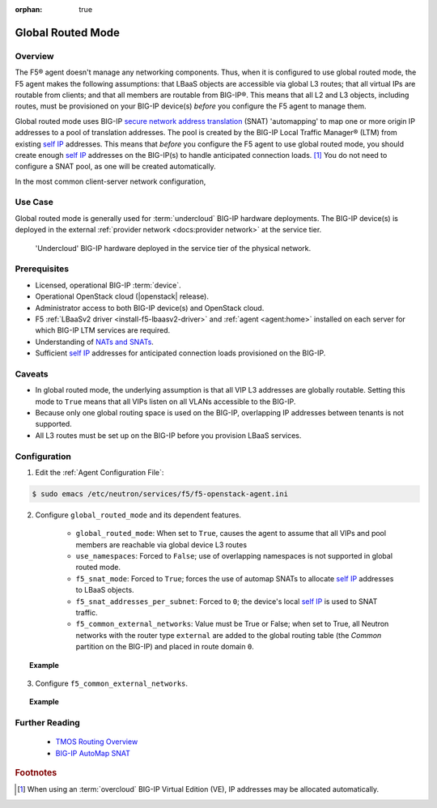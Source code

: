:orphan: true

.. _global-routed-mode:

Global Routed Mode
==================

Overview
--------

The F5® agent doesn't manage any networking components. Thus, when it is configured to use global routed mode, the F5 agent makes the following assumptions: that LBaaS objects are accessible via global L3 routes; that all virtual IPs are routable from clients; and that all members are routable from BIG-IP®. This means that all L2 and L3 objects, including routes, must be provisioned on your BIG-IP device(s) *before* you configure the F5 agent to manage them.

Global routed mode uses BIG-IP `secure network address translation`_ (SNAT) 'automapping' to map one or more origin IP addresses to a pool of translation addresses. The pool is created by the BIG-IP Local Traffic Manager® (LTM) from existing `self IP`_ addresses. This means that *before* you configure the F5 agent to use global routed mode, you should create enough `self IP`_ addresses on the BIG-IP(s) to handle anticipated connection loads. [#]_ You do not need to configure a SNAT pool, as one will be created automatically.

In the most common client-server network configuration,

Use Case
--------

Global routed mode is generally used for :term:`undercloud` BIG-IP hardware deployments. The BIG-IP device(s) is deployed in the external :ref:`provider network <docs:provider network>` at the service tier.

.. figure:: ../media/big-ip_undercloud.png
    :alt: Undercloud BIG-IP

    'Undercloud' BIG-IP hardware deployed in the service tier of the physical network.



Prerequisites
-------------

- Licensed, operational BIG-IP :term:`device`.

- Operational OpenStack cloud (|openstack| release).

- Administrator access to both BIG-IP device(s) and OpenStack cloud.

- F5 :ref:`LBaaSv2 driver <install-f5-lbaasv2-driver>` and :ref:`agent <agent:home>` installed on each server for which BIG-IP LTM services are required.

- Understanding of `NATs and SNATs <https://support.f5.com/kb/en-us/products/big-ip_ltm/manuals/product/tmos-routing-administration-12-0-0/8.html#conceptid>`_.

- Sufficient `self IP`_ addresses for anticipated connection loads provisioned on the BIG-IP.


Caveats
-------

- In global routed mode, the underlying assumption is that all VIP L3 addresses are globally routable. Setting this mode to ``True`` means that all VIPs listen on all VLANs accessible to the BIG-IP.

- Because only one global routing space is used on the BIG-IP, overlapping IP addresses between tenants is not supported.

- All L3 routes must be set up on the BIG-IP before you provision LBaaS services.


Configuration
-------------

1. Edit the :ref:`Agent Configuration File`:

.. code-block:: text

    $ sudo emacs /etc/neutron/services/f5/f5-openstack-agent.ini

2. Configure ``global_routed_mode`` and its dependent features.

    - ``global_routed_mode``: When set to ``True``, causes the agent to assume that all VIPs and pool members are reachable via global device L3 routes
    - ``use_namespaces``: Forced to ``False``; use of overlapping namespaces is not supported in global routed mode.
    - ``f5_snat_mode``: Forced to ``True``; forces the use of automap SNATs to allocate `self IP`_ addresses to LBaaS objects.
    - ``f5_snat_addresses_per_subnet``: Forced to ``0``; the device's local `self IP`_ is used to SNAT traffic.
    - ``f5_common_external_networks``: Value must be True or False; when set to True, all Neutron networks with the router type ``external`` are added to the global routing table (the `Common` partition on the BIG-IP) and placed in route domain ``0``.

.. topic:: Example

    .. code-block:: text
        :emphasize-lines: 13, 22, 46, 61

        ###############################################################################
        #  L3 Segmentation Mode Settings
        ###############################################################################
        #
        # Global Routed Mode - No L2 or L3 Segmentation on BIG-IP®
        #
        # This setting will cause the agent to assume that all VIPs
        # and pool members will be reachable via global device
        # L3 routes, which must be already provisioned on the BIG-IP®s.
        #
        ...
        #
        f5_global_routed_mode = True
        #
        # Allow overlapping IP subnets across multiple tenants.
        # This creates route domains on BIG-IP® in order to
        # separate the tenant networks.
        #
        # This setting is forced to False if
        # f5_global_routed_mode = True.
        #
        use_namespaces = False
        #
        ...
        #
        ...
        #
        # SNAT Mode and SNAT Address Counts
        #
        # This setting will force the use of SNATs.
        #
        # If this is set to False, a SNAT will not
        # be created (routed mode) and the BIG-IP®
        # will attempt to set up a floating self IP
        # as the subnet's default gateway address.
        # and a wild card IP forwarding virtual
        # server will be set up on member's network.
        # Setting this to False will mean Neutron
        # floating self IPs will no longer work
        # if the same BIG-IP® device is not being used
        # as the Neutron Router implementation.
        #
        # This setting will be forced to True if
        # f5_global_routed_mode = True.
        #
        f5_snat_mode = True
        #
        # This setting will specify the number of snat
        # addresses to put in a snat pool for each
        # subnet associated with a created local Self IP.
        #
        # Setting to 0 (zero) will set VIPs to AutoMap
        # SNAT and the device's local Self IP will
        # be used to SNAT traffic.
        #
        ...
        #
        # This setting will be forced to 0 (zero) if
        # f5_global_routed_mode = True.
        #
        f5_snat_addresses_per_subnet = 0
        #


3. Configure ``f5_common_external_networks``.

.. topic:: Example

    .. code-block:: text
        :emphasize-lines: 5

        # This setting will cause all networks with
        # the router:external attribute set to True
        # to be created in the Common partition and
        # placed in route domain 0.
        f5_common_external_networks = True
        #


.. seealso::

    * :download:`Sample Agent Configuration file for Global Routed Mode <../_static/f5-openstack-agent.grm.ini>`


Further Reading
---------------

    * `TMOS Routing Overview <https://support.f5.com/kb/en-us/products/big-ip_ltm/manuals/product/tmos-routing-administration-12-0-0/2.html#conceptid>`_

    * `BIG-IP AutoMap SNAT <https://support.f5.com/kb/en-us/products/big-ip_ltm/manuals/product/tmos-routing-administration-12-0-0/8.html#unique_1573359865>`_


.. rubric:: Footnotes
.. [#] When using an :term:`overcloud` BIG-IP Virtual Edition (VE), IP addresses may be allocated automatically.


.. _secure network address translation: https://support.f5.com/kb/en-us/products/big-ip_ltm/manuals/product/tmos-routing-administration-12-0-0/8.html#unique_427846607
.. _self IP: https://support.f5.com/kb/en-us/products/big-ip_ltm/manuals/product/tmos-routing-administration-12-0-0/6.html#conceptid
.. _client-initiated (inbound) connections: https://support.f5.com/kb/en-us/products/big-ip_ltm/manuals/product/tmos-routing-administration-12-0-0/8.html#unique_847331455
.. _server-initiated (outbound) connections: https://support.f5.com/kb/en-us/products/big-ip_ltm/manuals/product/tmos-routing-administration-12-0-0/8.html#unique_1804816887

